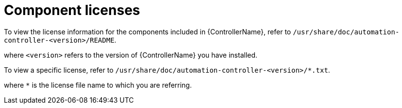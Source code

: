 [id="ref-controller-licenses"]

= Component licenses

To view the license information for the components included in {ControllerName}, refer to `/usr/share/doc/automation-controller-<version>/README`.

where `<version>` refers to the version of {ControllerName} you have installed.

To view a specific license, refer to `/usr/share/doc/automation-controller-<version>/*.txt`.

where `*` is the license file name to which you are referring.
